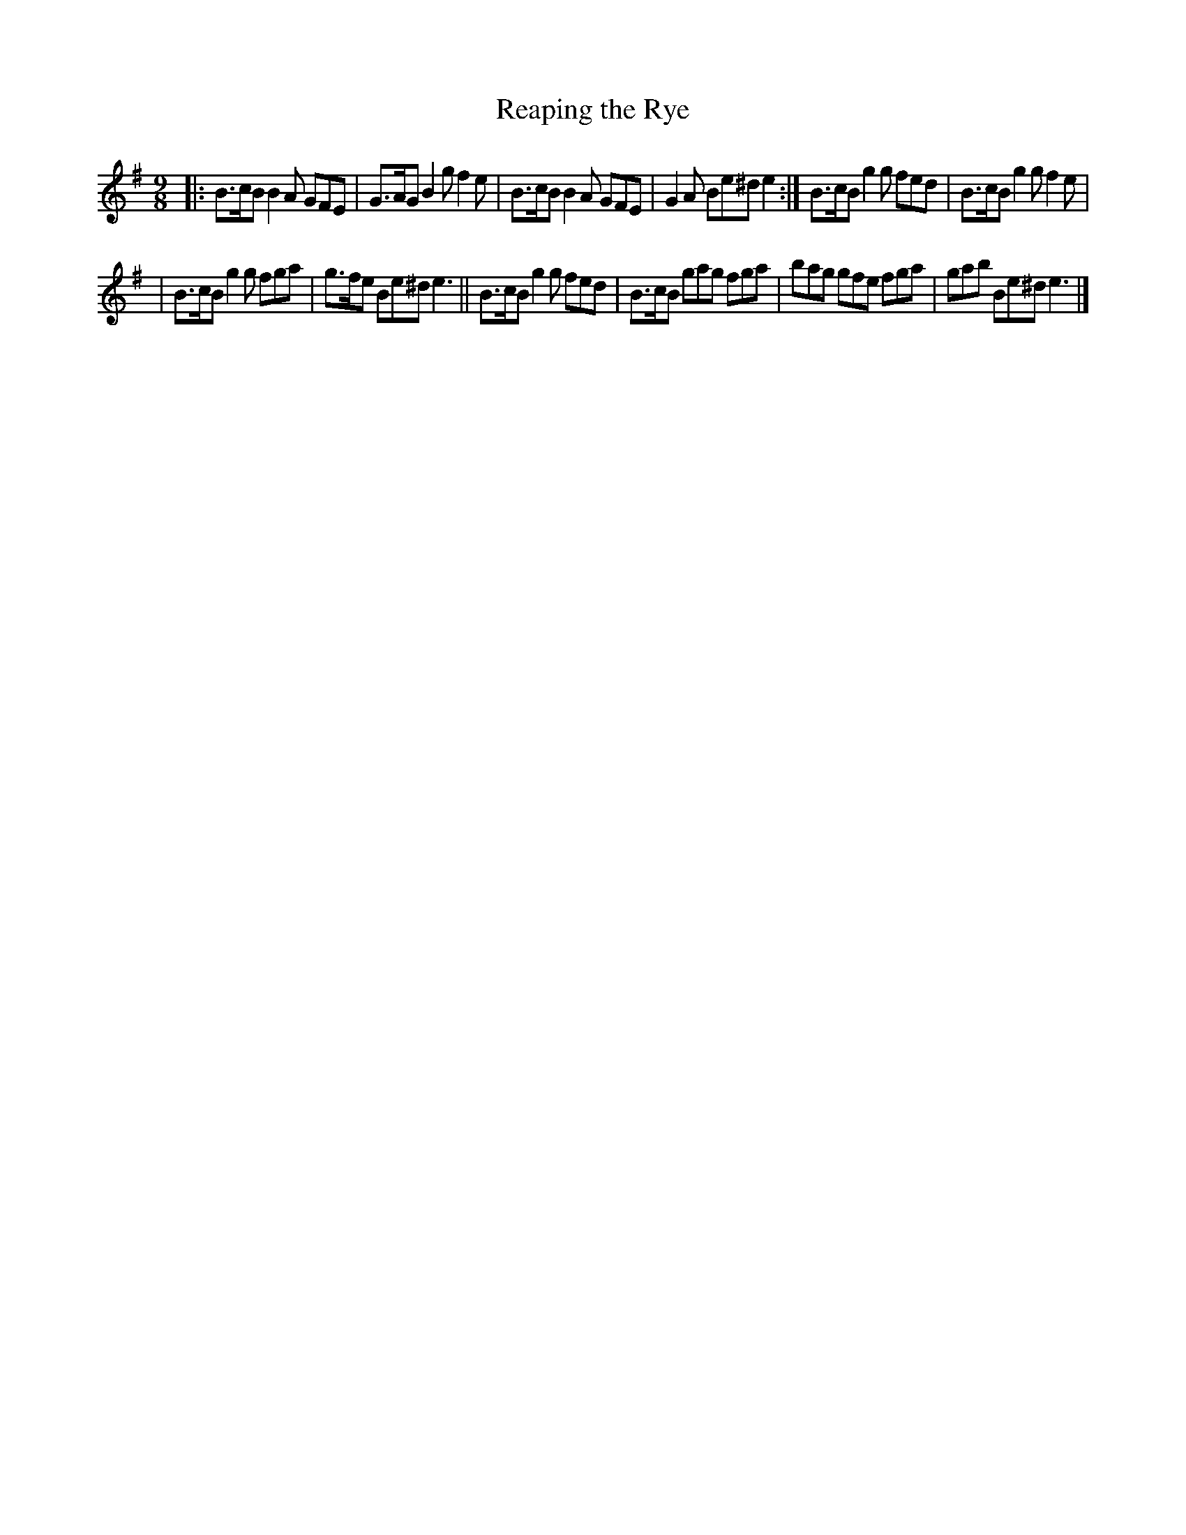 X: 1152
T: Reaping the Rye
R: slipjig
%S: s:2 b:12(6+6)
B: O'Neill's 1850 Music of Ireland #1152
Z: Stephen Foy (shf@access.digex.net)
%: abc 1.6
M: 9/8
K: Em
|: B>cB B2A GFE | G>AG B2g f2e |  B>cB B2A GFE | G2A  Be^d e2 :| B>cB g2g fed | B>cB g2g f2e |
|  B>cB g2g fga | g>fe Be^d e3 || B>cB g2g fed | B>cB gag fga |  bag  gfe fga | gab  Be^d e3 |]
